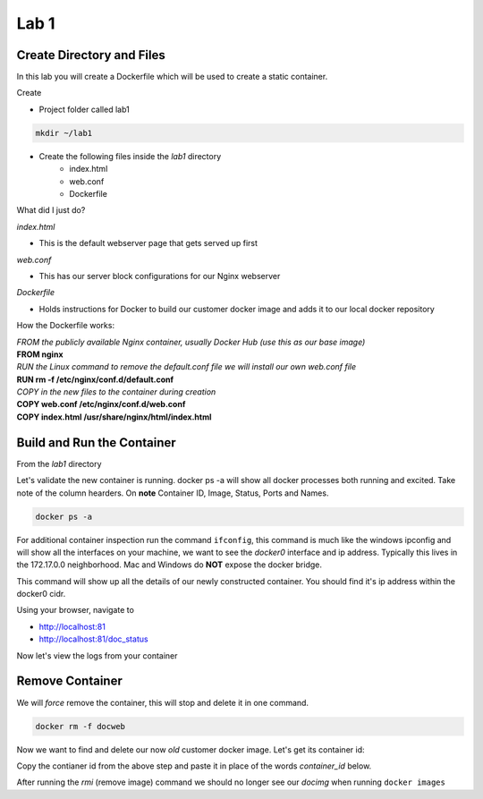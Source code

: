 Lab 1
======

Create Directory and Files
+++++++++++++++++++++++++++

In this lab you will create a Dockerfile which will be used to create a static container.

Create 

- Project folder called lab1
.. code-block:: bash

   mkdir ~/lab1
   
- Create the following files inside the *lab1* directory
   * index.html
   * web.conf 
   * Dockerfile

What did I just do?

*index.html* 

- This is the default webserver page that gets served up first

*web.conf*

- This has our server block configurations for our Nginx webserver 

*Dockerfile*

- Holds instructions for Docker to build our customer docker image and adds it to our local docker repository 

.. code-block:: html
   :caption: index.html 

   <html>
   <head>
   <title> TEST SITE</title>
   </head>
   <body>
   First Page 
   <p>Demo site for training.</p>
   </body>
   </html>

.. code-block:: bash 
   :caption: web.conf 

   server {
     listen 80;
     server_name docweb.lab.lan;

     root /usr/share/nginx/html;
     index index.html;

     location / {

     }

     location /doc_status {
       stub_status on;
       allow 172.17.0.1;
       deny all;
     }
   }

.. code-block:: bash
   :caption: Dockerfile

   FROM nginx

   RUN rm -f /etc/nginx/conf.d/default.conf 

   COPY web.conf /etc/nginx/conf.d/web.conf
   COPY index.html /usr/share/nginx/html/index.html 

How the Dockerfile works:

| *FROM the publicly available Nginx container, usually Docker Hub (use this as our base image)*
| **FROM nginx**

| *RUN the Linux command to remove the default.conf file we will install our own web.conf file*
| **RUN rm -f /etc/nginx/conf.d/default.conf** 

| *COPY in the new files to the container during creation*
| **COPY web.conf /etc/nginx/conf.d/web.conf**
| **COPY index.html /usr/share/nginx/html/index.html**

Build and Run the Container
+++++++++++++++++++++++++++

From the *lab1* directory


.. code-block:: bash 
   :caption: Build image

   docker build -t docimg .

.. code-block:: bash
   :caption: Run Container

   docker run -p 81:80 --name docweb -h docweb.lab.local -dit docimg 

Let's validate the new container is running. docker ps -a will show all docker processes both running and excited. Take note 
of the column hearders. On **note** Container ID, Image, Status, Ports and Names.

.. code-block:: bash

   docker ps -a 

For additional container inspection run the command ``ifconfig``, this command is much like the windows ipconfig and will show
all the interfaces on your machine, we want to see the *docker0* interface and ip address. Typically this lives in the 
172.17.0.0 neighborhood. Mac and Windows do **NOT** expose the docker bridge.

.. code-block:: bash 
   :caption: Docker inspect

   docker inspect docweb 

This command will show up all the details of our newly constructed container. You should find it's ip address within the docker0
cidr.

.. code-block:: bash 
   :caption: Container Shell 

   docker exec -it docweb nginx -t
   docker exec -it docweb nginx -s reload 
   docker exec -it docweb /bin/bash

Using your browser, navigate to 

* http://localhost:81 
* http://localhost:81/doc_status 


Now let's view the logs from your container 

.. code-block:: bash 
   :caption: Docker Logs 

   docker logs docweb 


Remove Container
++++++++++++++++

We will *force* remove the container, this will stop and delete it in one command. 

.. code-block:: bash
   
   docker rm -f docweb 

Now we want to find and delete our now *old* customer docker image. Let's get its container id: 

.. code-block:: bash 
   :caption: Image ID 

   docker images | grep docimg 

Copy the contianer id from the above step and paste it in place of the words *container_id* below. 

.. code-block:: bash 
   :caption: Delete Image 

   docker rmi container_id

After running the *rmi* (remove image) command we should no longer see our *docimg* when running ``docker images``